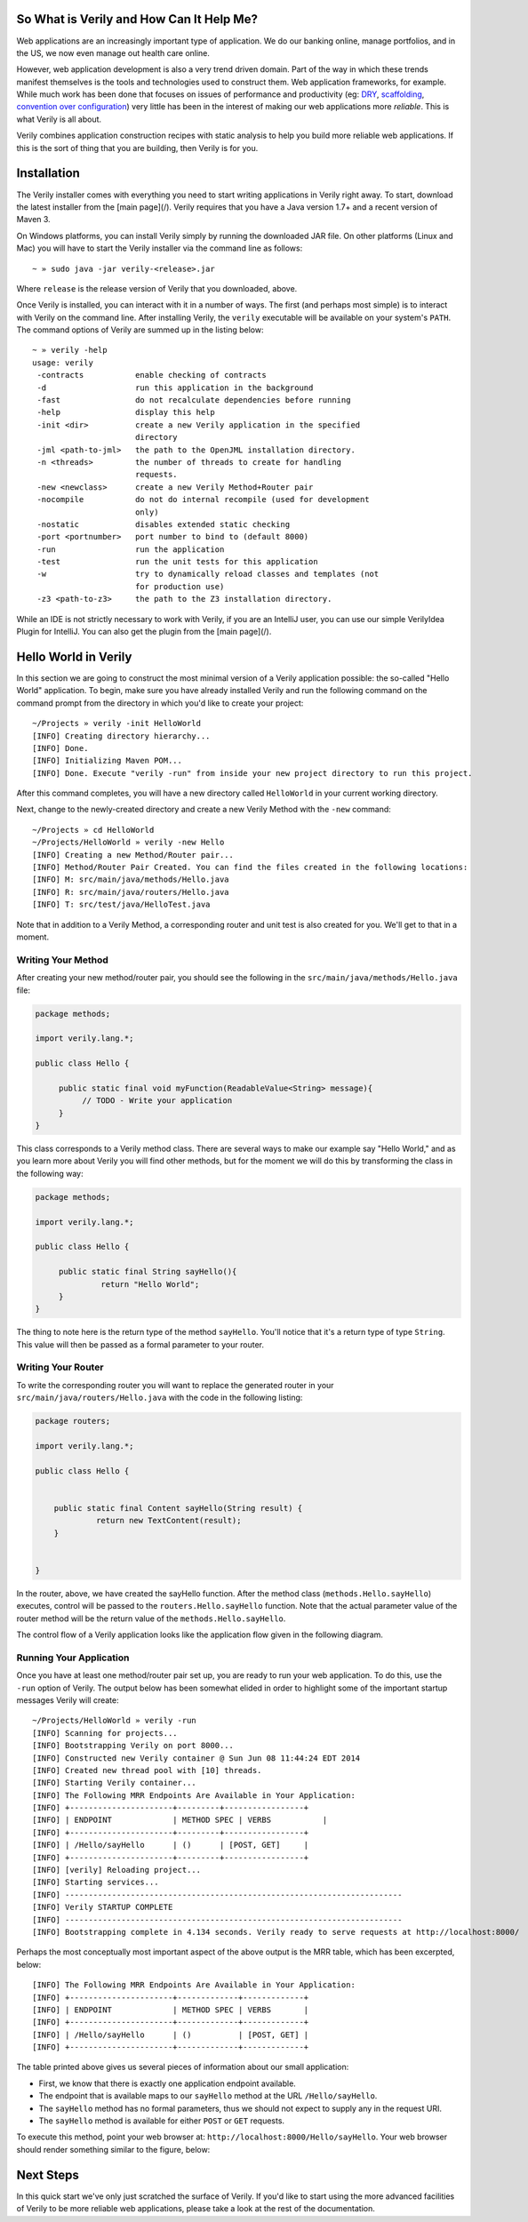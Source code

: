 So What is Verily and How Can It Help Me?
========================================

.. _DRY: http://en.wikipedia.org/wiki/Don't_repeat_yourself
.. _scaffolding: http://en.wikipedia.org/wiki/Scaffold_(programming)
.. _convention_over_configuration: http://en.wikipedia.org/wiki/Convention_over_configuration
__ convention_over_configuration_
Web applications are an increasingly important type of application. We do our banking online, manage portfolios, and in the US, we now even manage out health care online. 


However, web application development is also a very trend driven domain. Part of the way in which these trends manifest themselves is the tools and technologies used to construct them. Web application frameworks, for example. While much work has been done that focuses on issues of performance and productivity (eg: DRY_, scaffolding_, `convention over configuration`__) very little has been in the interest of making our web applications more *reliable*. This is what Verily is all about.

Verily combines application construction recipes with static analysis to help you build more reliable web applications. If this is the sort of thing that you are building, then Verily is for you. 


Installation 
========================

The Verily installer comes with everything you need to start writing applications in Verily right away. To start, download the latest installer from the [main page](/). Verily requires that you have a Java version 1.7+ and a recent version of Maven 3. 

On Windows platforms, you can install Verily simply by running the downloaded JAR file. On other platforms (Linux and Mac) you will have to start the Verily installer via the command line as follows::

~ » sudo java -jar verily-<release>.jar

Where ``release`` is the release version of Verily that you downloaded, above.

Once Verily is installed, you can interact with it in a number of ways. The first (and perhaps most simple) is to interact with Verily on the command line. After installing Verily, the ``verily`` executable will be available on your system's ``PATH``. The command options of Verily are summed up in the listing below::

  ~ » verily -help                                                                                                               
  usage: verily
   -contracts           enable checking of contracts
   -d                   run this application in the background
   -fast                do not recalculate dependencies before running
   -help                display this help
   -init <dir>          create a new Verily application in the specified
			directory
   -jml <path-to-jml>   the path to the OpenJML installation directory.
   -n <threads>         the number of threads to create for handling
			requests.
   -new <newclass>      create a new Verily Method+Router pair
   -nocompile           do not do internal recompile (used for development
			only)
   -nostatic            disables extended static checking
   -port <portnumber>   port number to bind to (default 8000)
   -run                 run the application
   -test                run the unit tests for this application
   -w                   try to dynamically reload classes and templates (not
			for production use)
   -z3 <path-to-z3>     the path to the Z3 installation directory.


While an IDE is not strictly necessary to work with Verily, if you are an IntelliJ user, you can use our simple VerilyIdea Plugin for IntelliJ. You can also get the plugin from the [main page](/). 


Hello World in Verily
=====================

In this section we are going to construct the most minimal version of a Verily application possible: the so-called "Hello World" application. To begin, make sure you have already installed Verily and run the following command on the command prompt from the directory in which you'd like to create your project::

  ~/Projects » verily -init HelloWorld                                                                                           
  [INFO] Creating directory hierarchy...
  [INFO] Done.
  [INFO] Initializing Maven POM...
  [INFO] Done. Execute "verily -run" from inside your new project directory to run this project.


After this command completes, you will have a new directory called ``HelloWorld`` in your current working directory. 

Next, change to the newly-created directory and create a new Verily Method with the ``-new`` command::

  ~/Projects » cd HelloWorld 
  ~/Projects/HelloWorld » verily -new Hello                                                                                      
  [INFO] Creating a new Method/Router pair...
  [INFO] Method/Router Pair Created. You can find the files created in the following locations:
  [INFO] M: src/main/java/methods/Hello.java
  [INFO] R: src/main/java/routers/Hello.java
  [INFO] T: src/test/java/HelloTest.java


Note that in addition to a Verily Method, a corresponding router and unit test is also created for you. We'll get to that in a moment. 

Writing Your Method
-------------------

After creating your new method/router pair, you should see the following in the ``src/main/java/methods/Hello.java`` file:

.. code-block:: java
  
  package methods;

  import verily.lang.*;

  public class Hello {

       public static final void myFunction(ReadableValue<String> message){
	    // TODO - Write your application
       }
  }
 
This class corresponds to a Verily method class. There are several ways to make our example say "Hello World," and as you learn more about Verily you will find other methods, but for the moment we will do this by transforming the class in the following way:

.. code-block:: java

  package methods;

  import verily.lang.*;

  public class Hello {

       public static final String sayHello(){
		return "Hello World";
       }
  }

The thing to note here is the return type of the method ``sayHello``. You'll notice that it's a return type of type ``String``. This value will then be passed as a formal parameter to your router.

Writing Your Router
-------------------

To write the corresponding router you will want to replace the generated router in your ``src/main/java/routers/Hello.java`` with the code in the following listing:

.. code-block:: java
  
  package routers;

  import verily.lang.*;

  public class Hello {


      public static final Content sayHello(String result) {
	       return new TextContent(result);
      }


  }

In the router, above, we have created the sayHello function. After the method class (``methods.Hello.sayHello``) executes, control will be passed to the ``routers.Hello.sayHello`` function. Note that the actual parameter value of the router method will be the return value of the ``methods.Hello.sayHello``.

The control flow of a Verily application looks like the application flow given in the following diagram. 


Running Your Application
------------------------

Once you have at least one method/router pair set up, you are ready to run your web application. To do this, use the ``-run`` option of Verily. The output below has been somewhat elided in order to highlight some of the important startup messages Verily will create::

  ~/Projects/HelloWorld » verily -run
  [INFO] Scanning for projects...
  [INFO] Bootstrapping Verily on port 8000...
  [INFO] Constructed new Verily container @ Sun Jun 08 11:44:24 EDT 2014
  [INFO] Created new thread pool with [10] threads.
  [INFO] Starting Verily container...
  [INFO] The Following MRR Endpoints Are Available in Your Application:
  [INFO] +----------------------+---------+-----------------+
  [INFO] | ENDPOINT             | METHOD SPEC | VERBS           |
  [INFO] +----------------------+---------+-----------------+
  [INFO] | /Hello/sayHello      | ()      | [POST, GET]     |
  [INFO] +----------------------+---------+-----------------+
  [INFO] [verily] Reloading project...
  [INFO] Starting services...
  [INFO] ------------------------------------------------------------------------
  [INFO] Verily STARTUP COMPLETE
  [INFO] ------------------------------------------------------------------------
  [INFO] Bootstrapping complete in 4.134 seconds. Verily ready to serve requests at http://localhost:8000/

Perhaps the most conceptually most important aspect of the above output is the MRR table, which has been excerpted, below::

  [INFO] The Following MRR Endpoints Are Available in Your Application:
  [INFO] +----------------------+-------------+-------------+
  [INFO] | ENDPOINT             | METHOD SPEC | VERBS       |
  [INFO] +----------------------+-------------+-------------+
  [INFO] | /Hello/sayHello      | ()          | [POST, GET] |
  [INFO] +----------------------+-------------+-------------+

The table printed above gives us several pieces of information about our small application:

* First, we know that there is exactly one application endpoint available. 
* The endpoint that is available maps to our ``sayHello`` method at the URL ``/Hello/sayHello``.
* The ``sayHello`` method has no formal parameters, thus we should not expect to supply any in the request URI. 
* The ``sayHello`` method is available for either ``POST`` or ``GET`` requests. 

To execute this method, point your web browser at: ``http://localhost:8000/Hello/sayHello``. Your web browser should render something similar to the figure, below:


.. image:: images/hello-world.png


Next Steps
==========

In this quick start we've only just scratched the surface of Verily. If you'd like to start using the more advanced facilities of Verily to be more reliable web applications, please take a look at the rest of the documentation.
